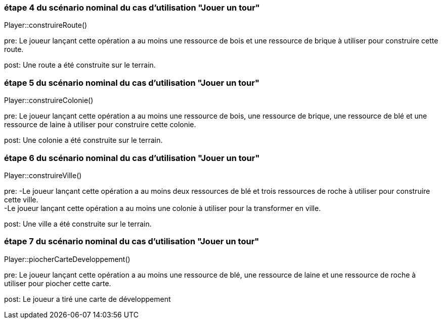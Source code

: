 === étape 4 du scénario nominal du cas d'utilisation "Jouer un tour"

Player::construireRoute() +

pre: Le joueur lançant cette opération a au moins une ressource de bois et une ressource de brique à utiliser pour construire cette route.

post: Une route a été construite sur le terrain.

=== étape 5 du scénario nominal du cas d'utilisation "Jouer un tour"

Player::construireColonie() +

pre: Le joueur lançant cette opération a au moins une ressource de bois, une ressource de brique, une ressource de blé et une ressource de laine à utiliser pour construire cette colonie.

post: Une colonie a été construite sur le terrain.


=== étape 6 du scénario nominal du cas d'utilisation "Jouer un tour"

Player::construireVille() +

pre: 
-Le joueur lançant cette opération a au moins deux ressources de blé et trois ressources de roche à utiliser pour construire cette ville. +
-Le joueur lançant cette opération a au moins une colonie à utiliser pour la transformer en ville.

post: Une ville a été construite sur le terrain.


=== étape 7 du scénario nominal du cas d'utilisation "Jouer un tour"

Player::piocherCarteDeveloppement() +

pre: Le joueur lançant cette opération a au moins une ressource de blé, une ressource de laine et une ressource de roche à utiliser pour piocher cette carte.

post: Le joueur a tiré une carte de développement
